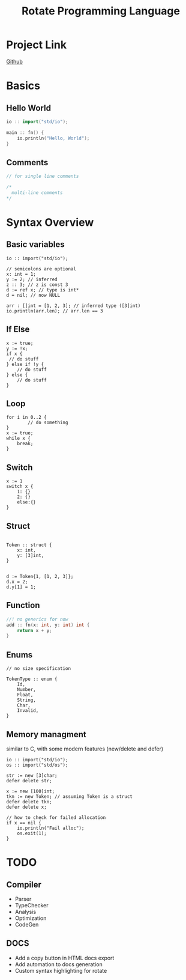 #+TITLE: Rotate Programming Language
#+OPTIONS: num:nil html-style:nil timestamp:nil date:nil author:nil
#+HTML_HEAD: <link rel="stylesheet" type="text/css" href="style.css"/>


* Project Link
[[https://github.com/Airbus5717/rotate.git][Github]]


* Basics
** Hello World
#+begin_src cpp
io :: import("std/io");

main :: fn() {
    io.println("Hello, World");
}

#+end_src

** Comments
#+begin_src cpp
// for single line comments

/*
  multi-line comments
*/
#+end_src

* Syntax Overview
** Basic variables
#+begin_src odin
io :: import("std/io");

// semicolons are optional
x: int = 1;
y := 2; // inferred
z :: 3; // z is const 3
d := ref x; // type is int*
d = nil; // now NULL

arr : []int = [1, 2, 3]; // inferred type ([3]int)
io.println(arr.len); // arr.len == 3
#+end_src

** If Else
#+begin_src odin
x := true;
y := !x;
if x {
 // do stuff
} else if !y {
    // do stuff
} else {
    // do stuff
}
#+end_src

** Loop
#+begin_src odin
for i in 0..2 {
        // do something
}
x := true;
while x {
	break;
}
#+end_src

** Switch
#+begin_src odin
x := 1
switch x {
	1: {}
	2: {}
	else:{}
}
#+end_src
** Struct
#+begin_src odin

Token :: struct {
	x: int,
	y: [3]int,
}


d := Token{1, [1, 2, 3]};
d.x = 2;
d.y[1] = 1;
#+end_src

** Function
#+begin_src cpp
//! no generics for now
add :: fn(x: int, y: int) int {
    return x + y;
}
#+end_src

** Enums
#+begin_src odin
// no size specification

TokenType :: enum {
	Id,
	Number,
	Float,
	String,
	Char,
	Invalid,
}
#+end_src

** Memory managment
similar to C, with some modern features (new/delete and defer)
#+begin_src odin
io :: import("std/io");
os :: import("std/os");

str := new [3]char;
defer delete str;

x := new [100]int;
tkn := new Token; // assuming Token is a struct
defer delete tkn;
defer delete x;

// how to check for failed allocation
if x == nil {
	io.println("Fail alloc");
	os.exit(1);
}
#+end_src


* TODO
** Compiler
- Parser
- TypeChecker
- Analysis
- Optimization
- CodeGen

** DOCS
- Add a copy button in HTML docs export 
- Add automation to docs generation
- Custom syntax highlighting for rotate
